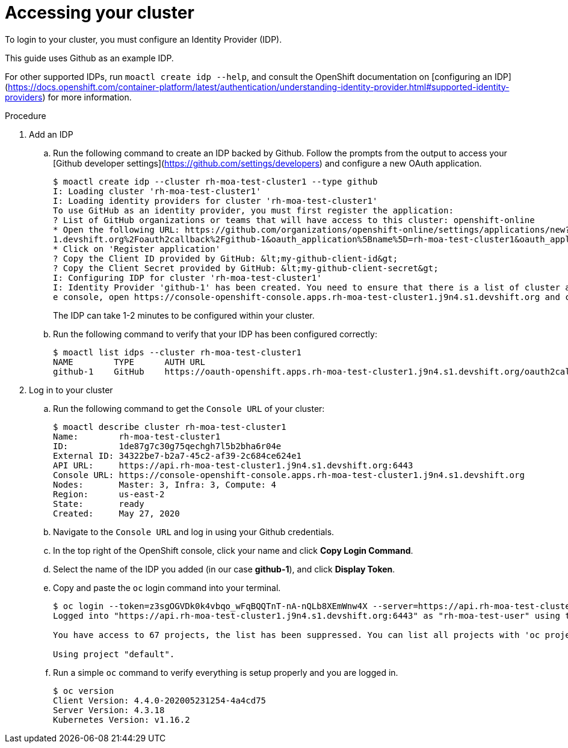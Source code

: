 // Module included in the following assemblies:
//
// getting_started_moa/creating-first-moa-cluster.adoc


[id="moa-accessing-your-cluster"]
= Accessing your cluster

To login to your cluster, you must configure an Identity Provider (IDP).

This guide uses Github as an example IDP. 

For other supported IDPs, run `moactl create idp --help`, and consult the OpenShift documentation on [configuring an IDP](https://docs.openshift.com/container-platform/latest/authentication/understanding-identity-provider.html#supported-identity-providers) for more information.

.Procedure

. Add an IDP
.. Run the following command to create an IDP backed by Github. Follow the prompts from the output to access your [Github developer settings](https://github.com/settings/developers) and configure a new OAuth application.
+
[source, bash]
----
$ moactl create idp --cluster rh-moa-test-cluster1 --type github                                                                                               
I: Loading cluster 'rh-moa-test-cluster1'                                                                                                                                                               
I: Loading identity providers for cluster 'rh-moa-test-cluster1'                                                                                                                                        
To use GitHub as an identity provider, you must first register the application:                                                                                                                 
? List of GitHub organizations or teams that will have access to this cluster: openshift-online                                                                                                 
* Open the following URL: https://github.com/organizations/openshift-online/settings/applications/new?oauth_application%5Bcallback_url%5D=https%3A%2F%2Foauth-openshift.apps.rh-moa-test-cluster1.j9n4.s
1.devshift.org%2Foauth2callback%2Fgithub-1&oauth_application%5Bname%5D=rh-moa-test-cluster1&oauth_application%5Burl%5D=https%3A%2F%2Fconsole-openshift-console.apps.rh-moa-test-cluster1.j9n4.s1.devshift.org   
* Click on 'Register application'                                                                                                                                                               
? Copy the Client ID provided by GitHub: &lt;my-github-client-id&gt;                                                                                                                                   
? Copy the Client Secret provided by GitHub: &lt;my-github-client-secret&gt;                                                                                                           
I: Configuring IDP for cluster 'rh-moa-test-cluster1'                                                                                                                                                   
I: Identity Provider 'github-1' has been created. You need to ensure that there is a list of cluster administrators defined. See `moactl user add --help` for more information. To login into th
e console, open https://console-openshift-console.apps.rh-moa-test-cluster1.j9n4.s1.devshift.org and click on github-1
----
+
The IDP can take 1-2 minutes to be configured within your cluster.
.. Run the following command to verify that your IDP has been configured correctly:
+
[source, bash]
----
$ moactl list idps --cluster rh-moa-test-cluster1
NAME        TYPE      AUTH URL
github-1    GitHub    https://oauth-openshift.apps.rh-moa-test-cluster1.j9n4.s1.devshift.org/oauth2callback/github-1
----
+
. Log in to your cluster
.. Run the following command to get the `Console URL` of your cluster:
+
[source, bash]
----
$ moactl describe cluster rh-moa-test-cluster1
Name:        rh-moa-test-cluster1
ID:          1de87g7c30g75qechgh7l5b2bha6r04e
External ID: 34322be7-b2a7-45c2-af39-2c684ce624e1
API URL:     https://api.rh-moa-test-cluster1.j9n4.s1.devshift.org:6443
Console URL: https://console-openshift-console.apps.rh-moa-test-cluster1.j9n4.s1.devshift.org
Nodes:       Master: 3, Infra: 3, Compute: 4
Region:      us-east-2
State:       ready
Created:     May 27, 2020
----
+
.. Navigate to the `Console URL` and log in using your Github credentials.
.. In the top right of the OpenShift console, click your name and click **Copy Login Command**.
.. Select the name of the IDP you added (in our case **github-1**), and click **Display Token**.
.. Copy and paste the `oc` login command into your terminal.
+
[source, bash]
----
$ oc login --token=z3sgOGVDk0k4vbqo_wFqBQQTnT-nA-nQLb8XEmWnw4X --server=https://api.rh-moa-test-cluster1.j9n4.s1.devshift.org:6443
Logged into "https://api.rh-moa-test-cluster1.j9n4.s1.devshift.org:6443" as "rh-moa-test-user" using the token provided.

You have access to 67 projects, the list has been suppressed. You can list all projects with 'oc projects'

Using project "default".
----
.. Run a simple `oc` command to verify everything is setup properly and you are logged in.
+
[source, bash]
----
$ oc version
Client Version: 4.4.0-202005231254-4a4cd75
Server Version: 4.3.18
Kubernetes Version: v1.16.2
----